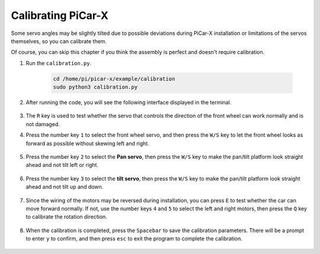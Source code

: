 Calibrating PiCar-X
======================

Some servo angles may be slightly tilted due to possible deviations during PiCar-X installation or limitations of the servos themselves, so you can calibrate them.

Of course, you can skip this chapter if you think the assembly is perfect and doesn't require calibration.

#. Run the ``calibration.py``.

    .. raw:: html

        <run></run>

    .. code-block::

        cd /home/pi/picar-x/example/calibration
        sudo python3 calibration.py

#. After running the code, you will see the following interface displayed in the terminal.

    .. image:: img/calibrate1.png

#. The ``R`` key is used to test whether the servo that controls the direction of the front wheel can work normally and is not damaged.

#. Press the number key ``1`` to select the front wheel servo, and then press the ``W/S`` key to let the front wheel looks as forward as possible without skewing left and right.

    .. image:: img/calibrate2.png

#. Press the number key ``2`` to select the **Pan servo**, then press the ``W/S`` key to make the pan/tilt platform look straight ahead and not tilt left or right.

    .. image:: img/calibrate3.png

#. Press the number key ``3`` to select the **tilt servo**, then press the ``W/S`` key to make the pan/tilt platform look straight ahead and not tilt up and down.

    .. image:: img/calibrate4.png

#. Since the wiring of the motors may be reversed during installation, you can press ``E`` to test whether the car can move forward normally. If not, use the number keys ``4`` and ``5`` to select the left and right motors, then press the ``Q`` key to calibrate the rotation direction.

    .. image:: img/calibrate6.png

#. When the calibration is completed, press the ``Spacebar`` to save the calibration parameters. There will be a prompt to enter ``y`` to confirm, and then press ``esc`` to exit the program to complete the calibration.

    .. image:: img/calibrate5.png
